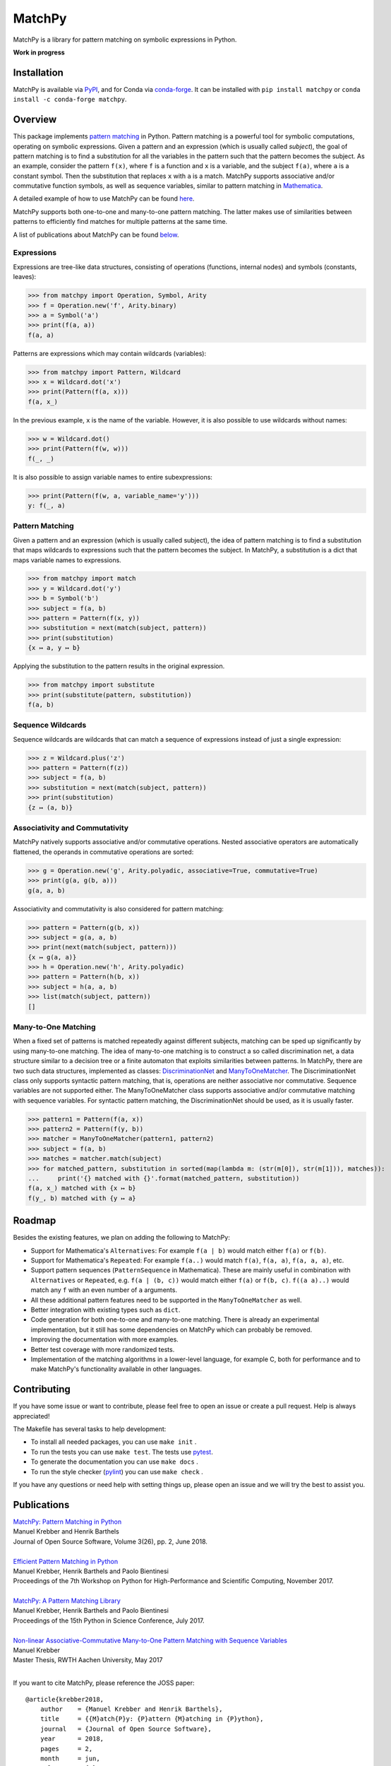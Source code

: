 MatchPy
=======

MatchPy is a library for pattern matching on symbolic expressions in Python.

**Work in progress**

|pypi| |conda| |coverage| |build| |docs| |joss| |doi|

Installation
------------

MatchPy is available via `PyPI <https://pypi.python.org/pypi/matchpy>`_, and for Conda via `conda-forge <https://anaconda.org/conda-forge/matchpy>`_. It can be installed with ``pip install matchpy`` or ``conda install -c conda-forge matchpy``.

Overview
--------

This package implements `pattern matching <https://en.wikipedia.org/wiki/Pattern_matching>`_ in Python. Pattern matching is a powerful tool for symbolic computations, operating on symbolic expressions. Given a pattern and an expression (which is usually called *subject*), the goal of pattern matching is to find a substitution for all the variables in the pattern such that the pattern becomes the subject. As an example, consider the pattern ``f(x)``, where ``f`` is a function and ``x`` is a variable, and the subject ``f(a)``, where ``a`` is a constant symbol. Then the substitution that replaces ``x`` with ``a`` is a match. MatchPy supports associative and/or commutative function symbols, as well as sequence variables, similar to pattern matching in `Mathematica <https://reference.wolfram.com/language/guide/Patterns.html>`_. 

A detailed example of how to use MatchPy can be found `here <https://matchpy.readthedocs.io/en/latest/example.html>`_.

MatchPy supports both one-to-one and many-to-one pattern matching. The latter makes use of similarities between patterns to efficiently find matches for multiple patterns at the same time.

A list of publications about MatchPy can be found `below <Publications_>`_.

Expressions
...........

Expressions are tree-like data structures, consisting of operations (functions, internal nodes) and symbols (constants, leaves):

>>> from matchpy import Operation, Symbol, Arity
>>> f = Operation.new('f', Arity.binary)
>>> a = Symbol('a')
>>> print(f(a, a))
f(a, a)

Patterns are expressions which may contain wildcards (variables):

>>> from matchpy import Pattern, Wildcard
>>> x = Wildcard.dot('x')
>>> print(Pattern(f(a, x)))
f(a, x_)

In the previous example, ``x`` is the name of the variable. However, it is also possible to use wildcards without names:

>>> w = Wildcard.dot()
>>> print(Pattern(f(w, w)))
f(_, _)

It is also possible to assign variable names to entire subexpressions:

>>> print(Pattern(f(w, a, variable_name='y')))
y: f(_, a)

Pattern Matching
................

Given a pattern and an expression (which is usually called subject), the idea of pattern matching is to find a substitution that maps wildcards to expressions such that the pattern becomes the subject. In MatchPy, a substitution is a dict that maps variable names to expressions.

>>> from matchpy import match
>>> y = Wildcard.dot('y')
>>> b = Symbol('b')
>>> subject = f(a, b)
>>> pattern = Pattern(f(x, y))
>>> substitution = next(match(subject, pattern))
>>> print(substitution)
{x ↦ a, y ↦ b}

Applying the substitution to the pattern results in the original expression.

>>> from matchpy import substitute
>>> print(substitute(pattern, substitution))
f(a, b)

Sequence Wildcards
..................

Sequence wildcards are wildcards that can match a sequence of expressions instead of just a single expression:

>>> z = Wildcard.plus('z')
>>> pattern = Pattern(f(z))
>>> subject = f(a, b)
>>> substitution = next(match(subject, pattern))
>>> print(substitution)
{z ↦ (a, b)}

Associativity and Commutativity
...............................

MatchPy natively supports associative and/or commutative operations. Nested associative operators are automatically flattened, the operands in commutative operations are sorted:

>>> g = Operation.new('g', Arity.polyadic, associative=True, commutative=True)
>>> print(g(a, g(b, a)))
g(a, a, b)

Associativity and commutativity is also considered for pattern matching:

>>> pattern = Pattern(g(b, x))
>>> subject = g(a, a, b)
>>> print(next(match(subject, pattern)))
{x ↦ g(a, a)}
>>> h = Operation.new('h', Arity.polyadic)
>>> pattern = Pattern(h(b, x))
>>> subject = h(a, a, b)
>>> list(match(subject, pattern))
[]

Many-to-One Matching
....................

When a fixed set of patterns is matched repeatedly against different subjects, matching can be sped up significantly by using many-to-one matching. The idea of many-to-one matching is to construct a so called discrimination net, a data structure similar to a decision tree or a finite automaton that exploits similarities between patterns. In MatchPy, there are two such data structures, implemented as classes: `DiscriminationNet <https://matchpy.readthedocs.io/en/latest/api/matchpy.matching.syntactic.html>`_ and `ManyToOneMatcher <https://matchpy.readthedocs.io/en/latest/api/matchpy.matching.many_to_one.html>`_. The DiscriminationNet class only supports syntactic pattern matching, that is, operations are neither associative nor commutative. Sequence variables are not supported either. The ManyToOneMatcher class supports associative and/or commutative matching with sequence variables. For syntactic pattern matching, the DiscriminationNet should be used, as it is usually faster.

>>> pattern1 = Pattern(f(a, x))
>>> pattern2 = Pattern(f(y, b))
>>> matcher = ManyToOneMatcher(pattern1, pattern2)
>>> subject = f(a, b)
>>> matches = matcher.match(subject)
>>> for matched_pattern, substitution in sorted(map(lambda m: (str(m[0]), str(m[1])), matches)):
...     print('{} matched with {}'.format(matched_pattern, substitution))
f(a, x_) matched with {x ↦ b}
f(y_, b) matched with {y ↦ a}

Roadmap
-------

Besides the existing features, we plan on adding the following to MatchPy:

- Support for Mathematica's ``Alternatives``: For example ``f(a | b)`` would match either ``f(a)`` or ``f(b)``.
- Support for Mathematica's ``Repeated``: For example ``f(a..)`` would match ``f(a)``, ``f(a, a)``, ``f(a, a, a)``, etc.
- Support pattern sequences (``PatternSequence`` in Mathematica). These are mainly useful in combination with
  ``Alternatives`` or ``Repeated``, e.g. ``f(a | (b, c))`` would match either ``f(a)`` or ``f(b, c)``.
  ``f((a a)..)`` would match any ``f`` with an even number of ``a`` arguments.
- All these additional pattern features need to be supported in the ``ManyToOneMatcher`` as well.
- Better integration with existing types such as ``dict``.
- Code generation for both one-to-one and many-to-one matching. There is already an experimental implementation, but it still has some dependencies on MatchPy which can probably be removed.
- Improving the documentation with more examples.
- Better test coverage with more randomized tests.
- Implementation of the matching algorithms in a lower-level language, for example C, both for performance and to make MatchPy's functionality available in other languages.

Contributing
------------

If you have some issue or want to contribute, please feel free to open an issue or create a pull request. Help is always appreciated!

The Makefile has several tasks to help development:

- To install all needed packages, you can use ``make init`` .
- To run the tests you can use ``make test``. The tests use `pytest <https://docs.pytest.org/>`_.
- To generate the documentation you can use ``make docs`` .
- To run the style checker (`pylint <https://www.pylint.org/>`_) you can use ``make check`` .

If you have any questions or need help with setting things up, please open an issue and we will try the best to assist you.

Publications
------------

| `MatchPy: Pattern Matching in Python <http://joss.theoj.org/papers/10.21105/joss.00670>`_
| Manuel Krebber and Henrik Barthels
| Journal of Open Source Software, Volume 3(26), pp. 2, June 2018.
|

| `Efficient Pattern Matching in Python <https://dl.acm.org/citation.cfm?id=3149871>`_
| Manuel Krebber, Henrik Barthels and Paolo Bientinesi
| Proceedings of the 7th Workshop on Python for High-Performance and Scientific Computing, November 2017.
|

| `MatchPy: A Pattern Matching Library <http://conference.scipy.org/proceedings/scipy2017/manuel_krebber.html>`_
| Manuel Krebber, Henrik Barthels and Paolo Bientinesi
| Proceedings of the 15th Python in Science Conference, July 2017.
|

| `Non-linear Associative-Commutative Many-to-One Pattern Matching with Sequence Variables <https://arxiv.org/abs/1705.00907>`_
| Manuel Krebber
| Master Thesis, RWTH Aachen University, May 2017
|

If you want to cite MatchPy, please reference the JOSS paper::

    @article{krebber2018,
        author    = {Manuel Krebber and Henrik Barthels},
        title     = {{M}atch{P}y: {P}attern {M}atching in {P}ython},
        journal   = {Journal of Open Source Software},
        year      = 2018,
        pages     = 2,
        month     = jun,
        volume    = {3},
        number    = {26},
        doi       = "10.21105/joss.00670",
        web       = "http://joss.theoj.org/papers/10.21105/joss.00670",
    }

.. |pypi| image:: https://img.shields.io/pypi/v/matchpy.svg?style=flat
    :target: https://pypi.org/project/matchpy/
    :alt: Latest version released on PyPi

.. |conda| image:: https://img.shields.io/conda/vn/conda-forge/matchpy.svg
    :target: https://anaconda.org/conda-forge/matchpy
    :alt: Latest version released via conda-forge

.. |coverage| image:: https://coveralls.io/repos/github/HPAC/matchpy/badge.svg?branch=master
    :target: https://coveralls.io/github/HPAC/matchpy?branch=master
    :alt: Test coverage

.. |build| image:: https://travis-ci.org/HPAC/matchpy.svg?branch=master
    :target: https://travis-ci.org/HPAC/matchpy
    :alt: Build status of the master branch

.. |docs| image:: https://readthedocs.org/projects/matchpy/badge/?version=latest
    :target: https://matchpy.readthedocs.io/en/latest/?badge=latest
    :alt: Documentation Status
    
.. |joss| image:: http://joss.theoj.org/papers/e456bc05880b533652980aee6550a3cb/status.svg
    :target: http://joss.theoj.org/papers/e456bc05880b533652980aee6550a3cb
    :alt: The Journal of Open Source Software
    
.. |doi| image:: https://zenodo.org/badge/DOI/10.5281/zenodo.1294930.svg
   :target: https://doi.org/10.5281/zenodo.1294930
   :alt: Digital Object Identifier
